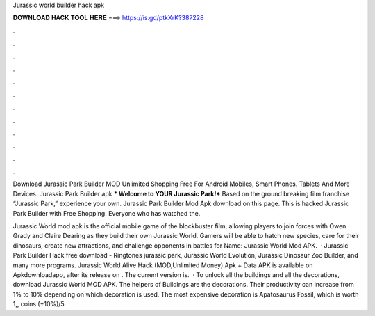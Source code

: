 Jurassic world builder hack apk



𝐃𝐎𝐖𝐍𝐋𝐎𝐀𝐃 𝐇𝐀𝐂𝐊 𝐓𝐎𝐎𝐋 𝐇𝐄𝐑𝐄 ===> https://is.gd/ptkXrK?387228



.



.



.



.



.



.



.



.



.



.



.



.

Download Jurassic Park Builder MOD Unlimited Shopping Free For Android Mobiles, Smart Phones. Tablets And More Devices. Jurassic Park Builder apk *** Welcome to YOUR Jurassic Park!*** Based on the ground breaking film franchise “Jurassic Park,” experience your own. Jurassic Park Builder Mod Apk download on this page. This is hacked Jurassic Park Builder with Free Shopping. Everyone who has watched the.

Jurassic World mod apk is the official mobile game of the blockbuster film, allowing players to join forces with Owen Grady and Claire Dearing as they build their own Jurassic World. Gamers will be able to hatch new species, care for their dinosaurs, create new attractions, and challenge opponents in battles for  Name: Jurassic World Mod APK.  · Jurassic Park Builder Hack free download - Ringtones jurassic park, Jurassic World Evolution, Jurassic Dinosaur Zoo Builder, and many more programs. Jurassic World Alive Hack (MOD,Unlimited Money) Apk + Data APK is available on Apkdownloadapp, after its release on . The current version is.  · To unlock all the buildings and all the decorations, download Jurassic World MOD APK. The helpers of Buildings are the decorations. Their productivity can increase from 1% to 10% depending on which decoration is used. The most expensive decoration is Apatosaurus Fossil, which is worth 1,, coins (+10%)/5.
